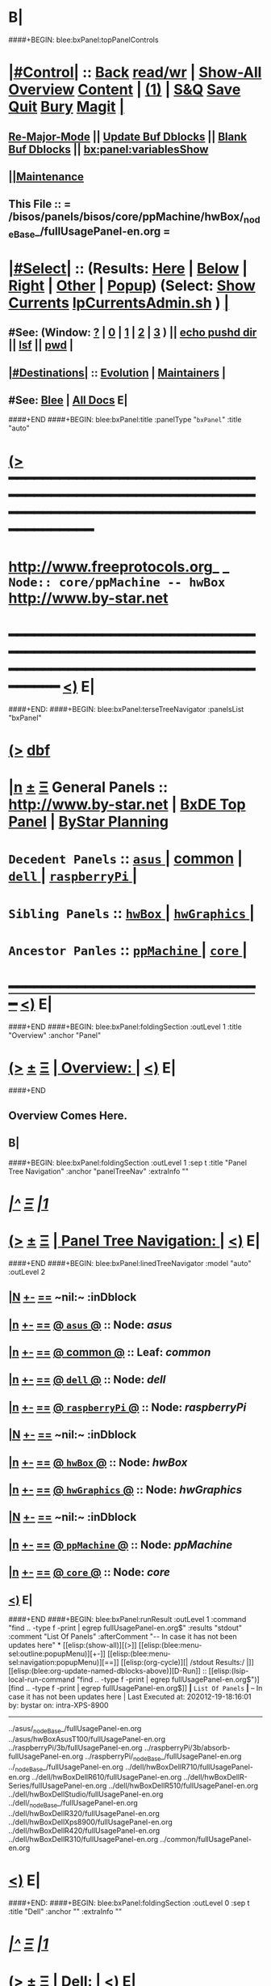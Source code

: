* B|
####+BEGIN: blee:bxPanel:topPanelControls
*  [[elisp:(org-cycle)][|#Control|]] :: [[elisp:(blee:bnsm:menu-back)][Back]] [[elisp:(toggle-read-only)][read/wr]] | [[elisp:(show-all)][Show-All]]  [[elisp:(org-shifttab)][Overview]]  [[elisp:(progn (org-shifttab) (org-content))][Content]] | [[elisp:(delete-other-windows)][(1)]] | [[elisp:(progn (save-buffer) (kill-buffer))][S&Q]] [[elisp:(save-buffer)][Save]] [[elisp:(kill-buffer)][Quit]] [[elisp:(bury-buffer)][Bury]]  [[elisp:(magit)][Magit]]  [[elisp:(org-cycle)][| ]]
**  [[elisp:(blee:buf:re-major-mode)][Re-Major-Mode]] ||  [[elisp:(org-dblock-update-buffer-bx)][Update Buf Dblocks]] || [[elisp:(org-dblock-bx-blank-buffer)][Blank Buf Dblocks]] || [[elisp:(bx:panel:variablesShow)][bx:panel:variablesShow]]
**  [[elisp:(blee:menu-sel:comeega:maintenance:popupMenu)][||Maintenance]] 
**  This File :: *= /bisos/panels/bisos/core/ppMachine/hwBox/_nodeBase_/fullUsagePanel-en.org =* 
*  [[elisp:(org-cycle)][|#Select|]]  :: (Results: [[elisp:(blee:bnsm:results-here)][Here]] | [[elisp:(blee:bnsm:results-split-below)][Below]] | [[elisp:(blee:bnsm:results-split-right)][Right]] | [[elisp:(blee:bnsm:results-other)][Other]] | [[elisp:(blee:bnsm:results-popup)][Popup]]) (Select:  [[elisp:(lsip-local-run-command "lpCurrentsAdmin.sh -i currentsGetThenShow")][Show Currents]]  [[elisp:(lsip-local-run-command "lpCurrentsAdmin.sh")][lpCurrentsAdmin.sh]] ) [[elisp:(org-cycle)][| ]]
**  #See:  (Window: [[elisp:(blee:bnsm:results-window-show)][?]] | [[elisp:(blee:bnsm:results-window-set 0)][0]] | [[elisp:(blee:bnsm:results-window-set 1)][1]] | [[elisp:(blee:bnsm:results-window-set 2)][2]] | [[elisp:(blee:bnsm:results-window-set 3)][3]] ) || [[elisp:(lsip-local-run-command-here "echo pushd dest")][echo pushd dir]] || [[elisp:(lsip-local-run-command-here "lsf")][lsf]] || [[elisp:(lsip-local-run-command-here "pwd")][pwd]] |
**  [[elisp:(org-cycle)][|#Destinations|]] :: [[Evolution]] | [[Maintainers]]  [[elisp:(org-cycle)][| ]]
**  #See:  [[elisp:(bx:bnsm:top:panel-blee)][Blee]] | [[elisp:(bx:bnsm:top:panel-listOfDocs)][All Docs]]  E|
####+END
####+BEGIN: blee:bxPanel:title :panelType "=bxPanel=" :title "auto"
* [[elisp:(show-all)][(>]] ━━━━━━━━━━━━━━━━━━━━━━━━━━━━━━━━━━━━━━━━━━━━━━━━━━━━━━━━━━━━━━━━━━━━━━━━━━━━━━━━━━━━━━━━━━━━━━━━━ 
*   [[img-link:file:/bisos/blee/env/images/fpfByStarElipseTop-50.png][http://www.freeprotocols.org]]_ _   ~Node:: core/ppMachine -- hwBox~   [[img-link:file:/bisos/blee/env/images/fpfByStarElipseBottom-50.png][http://www.by-star.net]]
* ━━━━━━━━━━━━━━━━━━━━━━━━━━━━━━━━━━━━━━━━━━━━━━━━━━━━━━━━━━━━━━━━━━━━━━━━━━━━━━━━━━━━━━━━━━━━━  [[elisp:(org-shifttab)][<)]] E|
####+END:
####+BEGIN: blee:bxPanel:terseTreeNavigator :panelsList "bxPanel"
* [[elisp:(show-all)][(>]] [[elisp:(describe-function 'org-dblock-write:blee:bxPanel:terseTreeNavigator)][dbf]]
* [[elisp:(show-all)][|n]]  _[[elisp:(blee:menu-sel:outline:popupMenu)][±]]_  _[[elisp:(blee:menu-sel:navigation:popupMenu)][Ξ]]_   General Panels ::   [[img-link:file:/bisos/blee/env/images/bystarInside.jpg][http://www.by-star.net]] *|*  [[elisp:(find-file "/libre/ByStar/InitialTemplates/activeDocs/listOfDocs/fullUsagePanel-en.org")][BxDE Top Panel]] *|* [[elisp:(blee:bnsm:panel-goto "/libre/ByStar/InitialTemplates/activeDocs/planning/Main")][ByStar Planning]]

*   =Decedent Panels=  :: [[elisp:(blee:bnsm:panel-goto "/bisos/panels/bisos/core/ppMachine/hwBox/asus/_nodeBase_")][ =asus= ]] *|* [[elisp:(blee:bnsm:panel-goto "/bisos/panels/bisos/core/ppMachine/hwBox/common")][common]] *|* [[elisp:(blee:bnsm:panel-goto "/bisos/panels/bisos/core/ppMachine/hwBox/dell/_nodeBase_")][ =dell= ]] *|* [[elisp:(blee:bnsm:panel-goto "/bisos/panels/bisos/core/ppMachine/hwBox/raspberryPi/_nodeBase_")][ =raspberryPi= ]] *|* 
*   =Sibling Panels=   :: [[elisp:(blee:bnsm:panel-goto "/bisos/panels/bisos/core/ppMachine/hwBox/_nodeBase_")][ =hwBox= ]] *|* [[elisp:(blee:bnsm:panel-goto "/bisos/panels/bisos/core/ppMachine/hwGraphics/_nodeBase_")][ =hwGraphics= ]] *|* 
*   =Ancestor Panles=  :: [[elisp:(blee:bnsm:panel-goto "/bisos/panels/bisos/core/ppMachine/_nodeBase_")][ =ppMachine= ]] *|* [[elisp:(blee:bnsm:panel-goto "/bisos/panels/bisos/core/_nodeBase_")][ =core= ]] *|* 
*                                   _━━━━━━━━━━━━━━━━━━━━━━━━━━━━━━_                          [[elisp:(org-shifttab)][<)]] E|
####+END
####+BEGIN: blee:bxPanel:foldingSection :outLevel 1 :title "Overview" :anchor "Panel"
* [[elisp:(show-all)][(>]]  _[[elisp:(blee:menu-sel:outline:popupMenu)][±]]_  _[[elisp:(blee:menu-sel:navigation:popupMenu)][Ξ]]_       [[elisp:(org-cycle)][| *Overview:* |]] <<Panel>>   [[elisp:(org-shifttab)][<)]] E|
####+END
** 
** Overview Comes Here.
** B|
####+BEGIN: blee:bxPanel:foldingSection :outLevel 1 :sep t :title "Panel Tree Navigation" :anchor "panelTreeNav" :extraInfo ""
* /[[elisp:(beginning-of-buffer)][|^]]  [[elisp:(blee:menu-sel:navigation:popupMenu)][Ξ]] [[elisp:(delete-other-windows)][|1]]/ 
* [[elisp:(show-all)][(>]]  _[[elisp:(blee:menu-sel:outline:popupMenu)][±]]_  _[[elisp:(blee:menu-sel:navigation:popupMenu)][Ξ]]_       [[elisp:(org-cycle)][| *Panel Tree Navigation:* |]] <<panelTreeNav>>   [[elisp:(org-shifttab)][<)]] E|
####+END
####+BEGIN: blee:bxPanel:linedTreeNavigator :model "auto" :outLevel 2
** [[elisp:(show-all)][|N]] [[elisp:(blee:menu-sel:outline:popupMenu)][+-]] [[elisp:(blee:menu-sel:navigation:popupMenu)][==]]    <<~hwBox~>> ~nil:~ :inDblock 
** [[elisp:(show-all)][|n]] [[elisp:(blee:menu-sel:outline:popupMenu)][+-]] [[elisp:(blee:menu-sel:navigation:popupMenu)][==]] [[elisp:(blee:bnsm:panel-goto "/bisos/panels/bisos/core/ppMachine/hwBox/asus/_nodeBase_")][@ =asus= @]]    ::  Node: /asus/
** [[elisp:(show-all)][|n]] [[elisp:(blee:menu-sel:outline:popupMenu)][+-]] [[elisp:(blee:menu-sel:navigation:popupMenu)][==]] [[elisp:(blee:bnsm:panel-goto "/bisos/panels/bisos/core/ppMachine/hwBox/common")][@ *common* @]]    ::  Leaf: /common/
** [[elisp:(show-all)][|n]] [[elisp:(blee:menu-sel:outline:popupMenu)][+-]] [[elisp:(blee:menu-sel:navigation:popupMenu)][==]] [[elisp:(blee:bnsm:panel-goto "/bisos/panels/bisos/core/ppMachine/hwBox/dell/_nodeBase_")][@ =dell= @]]    ::  Node: /dell/
** [[elisp:(show-all)][|n]] [[elisp:(blee:menu-sel:outline:popupMenu)][+-]] [[elisp:(blee:menu-sel:navigation:popupMenu)][==]] [[elisp:(blee:bnsm:panel-goto "/bisos/panels/bisos/core/ppMachine/hwBox/raspberryPi/_nodeBase_")][@ =raspberryPi= @]]    ::  Node: /raspberryPi/
** [[elisp:(show-all)][|N]] [[elisp:(blee:menu-sel:outline:popupMenu)][+-]] [[elisp:(blee:menu-sel:navigation:popupMenu)][==]]    <<~hwBox~>> ~nil:~ :inDblock 
** [[elisp:(show-all)][|n]] [[elisp:(blee:menu-sel:outline:popupMenu)][+-]] [[elisp:(blee:menu-sel:navigation:popupMenu)][==]] [[elisp:(blee:bnsm:panel-goto "/bisos/panels/bisos/core/ppMachine/hwBox/_nodeBase_")][@ =hwBox= @]]    ::  Node: /hwBox/
** [[elisp:(show-all)][|n]] [[elisp:(blee:menu-sel:outline:popupMenu)][+-]] [[elisp:(blee:menu-sel:navigation:popupMenu)][==]] [[elisp:(blee:bnsm:panel-goto "/bisos/panels/bisos/core/ppMachine/hwGraphics/_nodeBase_")][@ =hwGraphics= @]]    ::  Node: /hwGraphics/
** [[elisp:(show-all)][|N]] [[elisp:(blee:menu-sel:outline:popupMenu)][+-]] [[elisp:(blee:menu-sel:navigation:popupMenu)][==]]    <<~hwBox~>> ~nil:~ :inDblock 
** [[elisp:(show-all)][|n]] [[elisp:(blee:menu-sel:outline:popupMenu)][+-]] [[elisp:(blee:menu-sel:navigation:popupMenu)][==]] [[elisp:(blee:bnsm:panel-goto "/bisos/panels/bisos/core/ppMachine/_nodeBase_")][@ =ppMachine= @]]    ::  Node: /ppMachine/
** [[elisp:(show-all)][|n]] [[elisp:(blee:menu-sel:outline:popupMenu)][+-]] [[elisp:(blee:menu-sel:navigation:popupMenu)][==]] [[elisp:(blee:bnsm:panel-goto "/bisos/panels/bisos/core/_nodeBase_")][@ =core= @]]    ::  Node: /core/
** [[elisp:(org-shifttab)][<)]] E|
####+END
####+BEGIN: blee:bxPanel:runResult :outLevel 1 :command "find .. -type f -print | egrep fullUsagePanel-en.org$"  :results "stdout" :comment "List Of Panels" :afterComment "-- In case it has not been updates here"
* [[elisp:(show-all)][(>]] [[elisp:(blee:menu-sel:outline:popupMenu)][+-]] [[elisp:(blee:menu-sel:navigation:popupMenu)][==]]     [[elisp:(org-cycle)][| /stdout Results:/ |]]  [[elisp:(blee:org-update-named-dblocks-above)][D-Run]] :: [[elisp:(lsip-local-run-command "find .. -type f -print | egrep fullUsagePanel-en.org$")][find .. -type f -print | egrep fullUsagePanel-en.org$]] *|*  =List Of Panels= *|*  -- In case it has not been updates here  |
Last Executed at: 202012-19-18:16:01  by: bystar on: intra-XPS-8900
----------------------------
../asus/_nodeBase_/fullUsagePanel-en.org
../asus/hwBoxAsusT100/fullUsagePanel-en.org
../raspberryPi/3b/fullUsagePanel-en.org
../raspberryPi/3b/absorb-fullUsagePanel-en.org
../raspberryPi/_nodeBase_/fullUsagePanel-en.org
../_nodeBase_/fullUsagePanel-en.org
../dell/hwBoxDellR710/fullUsagePanel-en.org
../dell/hwBoxDellR610/fullUsagePanel-en.org
../dell/hwBoxDellR-Series/fullUsagePanel-en.org
../dell/hwBoxDellR510/fullUsagePanel-en.org
../dell/hwBoxDellStudio/fullUsagePanel-en.org
../dell/_nodeBase_/fullUsagePanel-en.org
../dell/hwBoxDellR320/fullUsagePanel-en.org
../dell/hwBoxDellXps8900/fullUsagePanel-en.org
../dell/hwBoxDellR420/fullUsagePanel-en.org
../dell/hwBoxDellR310/fullUsagePanel-en.org
../common/fullUsagePanel-en.org

* [[elisp:(org-shifttab)][<)]] E|
####+END:
####+BEGIN: blee:bxPanel:foldingSection :outLevel 0 :sep t :title "Dell" :anchor "" :extraInfo ""
* /[[elisp:(beginning-of-buffer)][|^]]  [[elisp:(blee:menu-sel:navigation:popupMenu)][Ξ]] [[elisp:(delete-other-windows)][|1]]/ 
* [[elisp:(show-all)][(>]]  _[[elisp:(blee:menu-sel:outline:popupMenu)][±]]_  _[[elisp:(blee:menu-sel:navigation:popupMenu)][Ξ]]_     [[elisp:(org-cycle)][| _Dell_: |]]    [[elisp:(org-shifttab)][<)]] E|
####+END
####+BEGIN: blee:bxPanel:foldingSection :outLevel 1 :sep t :title "Dell Towers" :anchor "" :extraInfo ""
* /[[elisp:(beginning-of-buffer)][|^]]  [[elisp:(blee:menu-sel:navigation:popupMenu)][Ξ]] [[elisp:(delete-other-windows)][|1]]/ 
* [[elisp:(show-all)][(>]]  _[[elisp:(blee:menu-sel:outline:popupMenu)][±]]_  _[[elisp:(blee:menu-sel:navigation:popupMenu)][Ξ]]_       [[elisp:(org-cycle)][| *Dell Towers:* |]]    [[elisp:(org-shifttab)][<)]] E|
####+END
* [[elisp:(blee:ppmm:org-mode-toggle)][|N]] [[elisp:(blee:menu-sel:outline:popupMenu)][+-]] [[elisp:(blee:menu-sel:navigation:popupMenu)][==]]   [[elisp:(blee:bnsm:panel-goto "/libre/ByStar/InitialTemplates/activeDocs/bxHw-PP/hwBox/dell/hwBoxDellXps8900")][@ ~Dell XPS 8900~ @]]     ::   /*  <<xps8900>>  */    |
* [[elisp:(blee:ppmm:org-mode-toggle)][|N]] [[elisp:(blee:menu-sel:outline:popupMenu)][+-]] [[elisp:(blee:menu-sel:navigation:popupMenu)][==]]   [[elisp:(blee:bnsm:panel-goto "/libre/ByStar/InitialTemplates/activeDocs/bxHw-PP/hwBox/dell/hwBoxDellStudio")][@ ~Dell Studio~ @]]       ::   /*   */    |
####+BEGIN: blee:bxPanel:foldingSection :outLevel 1 :sep t :title "Dell PowerEdge Rackmouts" :anchor "" :extraInfo ""
* /[[elisp:(beginning-of-buffer)][|^]]  [[elisp:(blee:menu-sel:navigation:popupMenu)][Ξ]] [[elisp:(delete-other-windows)][|1]]/ 
* [[elisp:(show-all)][(>]]  _[[elisp:(blee:menu-sel:outline:popupMenu)][±]]_  _[[elisp:(blee:menu-sel:navigation:popupMenu)][Ξ]]_       [[elisp:(org-cycle)][| *Dell PowerEdge Rackmouts:* |]]    [[elisp:(org-shifttab)][<)]] E|
####+END
Three digits Naming

Since the introduction of the Generation 10 servers in 2007 Dell has
adopted a standardized method for naming their servers; the name of
each server is now represented by a letter followed by 3 digits.[2]
The letter indicates the type of server: R (for Rack-mountable)
indicates a 19" rack-mountable server, M (for Modular) indicates a
blade server, whilst T (for Tower) indicates a stand-alone server.[3]

This letter is then followed by three digits.

- The first digit refers to the number of sockets in the system: 1 to
  3 for one socket, 4 to 7 for two sockets, and 8 or 9 for four
  sockets.
- The middle digit refers to the generation: 0 for Generation 10, 1
  for Generation 11, and so on.
- The third digit indicates the make of the CPU: 0 for Intel or 5 for
  AMD.

For example: The Dell PowerEdge M610 is a two-socket blade server of the 11th generation using an Intel CPU. 
Whereas the R605 is a two-socket, 10th generation AMD-based rack-server. 

* [[elisp:(blee:ppmm:org-mode-toggle)][|N]] [[elisp:(blee:menu-sel:outline:popupMenu)][+-]] [[elisp:(blee:menu-sel:navigation:popupMenu)][==]]   [[elisp:(blee:bnsm:panel-goto "/libre/ByStar/InitialTemplates/activeDocs/bxHw-PP/hwBox/dell/hwBoxDellR-Series")][@ ~Dell R-Series~ @]]       ::   /* PowerEdge Rackmount  */  https://en.wikipedia.org/wiki/List_of_Dell_PowerEdge_Servers   |
* [[elisp:(blee:ppmm:org-mode-toggle)][|N]] [[elisp:(blee:menu-sel:outline:popupMenu)][+-]] [[elisp:(blee:menu-sel:navigation:popupMenu)][==]]   [[elisp:(blee:bnsm:panel-goto "/libre/ByStar/InitialTemplates/activeDocs/bxHw-PP/hwBox/dell/hwBoxDellR710")][@ ~Dell R-710~ @]]           ::   /* 2U  */    |
* [[elisp:(blee:ppmm:org-mode-toggle)][|N]] [[elisp:(blee:menu-sel:outline:popupMenu)][+-]] [[elisp:(blee:menu-sel:navigation:popupMenu)][==]]   [[elisp:(blee:bnsm:panel-goto "/libre/ByStar/InitialTemplates/activeDocs/bxHw-PP/hwBox/dell/hwBoxDellR610")][@ ~Dell R-610~ @]]           ::   /* 1U  */    |
* [[elisp:(blee:ppmm:org-mode-toggle)][|N]] [[elisp:(blee:menu-sel:outline:popupMenu)][+-]] [[elisp:(blee:menu-sel:navigation:popupMenu)][==]]   [[elisp:(blee:bnsm:panel-goto "/libre/ByStar/InitialTemplates/activeDocs/bxHw-PP/hwBox/dell/hwBoxDellR510")][@ ~Dell R-510~ @]]           ::   /* 2U  */    |
* [[elisp:(blee:ppmm:org-mode-toggle)][|N]] [[elisp:(blee:menu-sel:outline:popupMenu)][+-]] [[elisp:(blee:menu-sel:navigation:popupMenu)][==]]   [[elisp:(blee:bnsm:panel-goto "/libre/ByStar/InitialTemplates/activeDocs/bxHw-PP/hwBox/dell/hwBoxDellR320")][@ ~Dell R-320~ @]]           ::   /* 1U  */   B|
####+BEGIN: blee:bxPanel:foldingSection :outLevel 1 :sep t :title "Dell Laptops" :anchor "" :extraInfo ""
* /[[elisp:(beginning-of-buffer)][|^]]  [[elisp:(blee:menu-sel:navigation:popupMenu)][Ξ]] [[elisp:(delete-other-windows)][|1]]/ 
* [[elisp:(show-all)][(>]]  _[[elisp:(blee:menu-sel:outline:popupMenu)][±]]_  _[[elisp:(blee:menu-sel:navigation:popupMenu)][Ξ]]_       [[elisp:(org-cycle)][| *Dell Laptops:* |]]    [[elisp:(org-shifttab)][<)]] E|
####+END
####+BEGIN: blee:bxPanel:foldingSection :outLevel 0 :sep t :title "Samsung" :anchor "" :extraInfo ""
* /[[elisp:(beginning-of-buffer)][|^]]  [[elisp:(blee:menu-sel:navigation:popupMenu)][Ξ]] [[elisp:(delete-other-windows)][|1]]/ 
* [[elisp:(show-all)][(>]]  _[[elisp:(blee:menu-sel:outline:popupMenu)][±]]_  _[[elisp:(blee:menu-sel:navigation:popupMenu)][Ξ]]_     [[elisp:(org-cycle)][| _Samsung_: |]]    [[elisp:(org-shifttab)][<)]] E|
####+END
####+BEGIN: blee:bxPanel:foldingSection :outLevel 0 :sep t :title "ASUS" :anchor "" :extraInfo ""
* /[[elisp:(beginning-of-buffer)][|^]]  [[elisp:(blee:menu-sel:navigation:popupMenu)][Ξ]] [[elisp:(delete-other-windows)][|1]]/ 
* [[elisp:(show-all)][(>]]  _[[elisp:(blee:menu-sel:outline:popupMenu)][±]]_  _[[elisp:(blee:menu-sel:navigation:popupMenu)][Ξ]]_     [[elisp:(org-cycle)][| _ASUS_: |]]    [[elisp:(org-shifttab)][<)]] E|
####+END
####+BEGIN: blee:bxPanel:foldingSection :outLevel 0 :sep t :title "raspberryPi" :anchor "" :extraInfo ""
* /[[elisp:(beginning-of-buffer)][|^]]  [[elisp:(blee:menu-sel:navigation:popupMenu)][Ξ]] [[elisp:(delete-other-windows)][|1]]/ 
* [[elisp:(show-all)][(>]]  _[[elisp:(blee:menu-sel:outline:popupMenu)][±]]_  _[[elisp:(blee:menu-sel:navigation:popupMenu)][Ξ]]_     [[elisp:(org-cycle)][| _raspberryPi_: |]]    [[elisp:(org-shifttab)][<)]] E|
####+END
####+BEGIN: blee:bxPanel:foldingSection :outLevel 1 :sep t :rawTitle t :title "~Hardware Graphics~" :anchor "" :extraInfo ""
* /[[elisp:(beginning-of-buffer)][|^]]  [[elisp:(blee:menu-sel:navigation:popupMenu)][Ξ]] [[elisp:(delete-other-windows)][|1]]/ 
* [[elisp:(show-all)][(>]]  _[[elisp:(blee:menu-sel:outline:popupMenu)][±]]_  _[[elisp:(blee:menu-sel:navigation:popupMenu)][Ξ]]_     [[elisp:(org-cycle)][| ~Hardware Graphics~: |]]    [[elisp:(org-shifttab)][<)]] E|
####+END
####+BEGIN: blee:bxPanel:separator :outLevel 1
* /[[elisp:(beginning-of-buffer)][|^]] [[elisp:(blee:menu-sel:navigation:popupMenu)][==]] [[elisp:(delete-other-windows)][|1]]/
####+END
####+BEGIN: blee:bxPanel:evolution
* [[elisp:(show-all)][(>]] [[elisp:(describe-function 'org-dblock-write:blee:bxPanel:evolution)][dbf]]
*                                   _━━━━━━━━━━━━━━━━━━━━━━━━━━━━━━_
* [[elisp:(show-all)][|n]]  _[[elisp:(blee:menu-sel:outline:popupMenu)][±]]_  _[[elisp:(blee:menu-sel:navigation:popupMenu)][Ξ]]_     [[elisp:(org-cycle)][| *Maintenance:* | ]]  [[elisp:(blee:menu-sel:agenda:popupMenu)][||Agenda]]  <<Evolution>>  [[elisp:(org-shifttab)][<)]] E|
####+END
####+BEGIN: blee:bxPanel:foldingSection :outLevel 2 :title "Notes, Ideas, Tasks, Agenda" :anchor "Tasks"
** [[elisp:(show-all)][(>]]  _[[elisp:(blee:menu-sel:outline:popupMenu)][±]]_  _[[elisp:(blee:menu-sel:navigation:popupMenu)][Ξ]]_       [[elisp:(org-cycle)][| /Notes, Ideas, Tasks, Agenda:/ |]] <<Tasks>>   [[elisp:(org-shifttab)][<)]] E|
####+END
*** TODO Some Idea
####+BEGIN: blee:bxPanel:evolutionMaintainers
** [[elisp:(show-all)][(>]] [[elisp:(describe-function 'org-dblock-write:blee:bxPanel:evolutionMaintainers)][dbf]]
** [[elisp:(show-all)][|n]]  _[[elisp:(blee:menu-sel:outline:popupMenu)][±]]_  _[[elisp:(blee:menu-sel:navigation:popupMenu)][Ξ]]_       [[elisp:(org-cycle)][| /Bug Reports, Development Team:/ | ]]  <<Maintainers>>  
***  Problem Report                       ::   [[elisp:(find-file "")][Send debbug Email]]
***  Maintainers                          ::   [[bbdb:Mohsen.*Banan]]  :: http://mohsen.1.banan.byname.net  E|
####+END
* B|
####+BEGIN: blee:bxPanel:footerPanelControls
* [[elisp:(show-all)][(>]] ━━━━━━━━━━━━━━━━━━━━━━━━━━━━━━━━━━━━━━━━━━━━━━━━━━━━━━━━━━━━━━━━━━━━━━━━━━━━━━━━━━━━━━━━━━━━━━━━━ 
* /Footer Controls/ ::  [[elisp:(blee:bnsm:menu-back)][Back]]  [[elisp:(toggle-read-only)][toggle-read-only]]  [[elisp:(show-all)][Show-All]]  [[elisp:(org-shifttab)][Cycle Glob Vis]]  [[elisp:(delete-other-windows)][1 Win]]  [[elisp:(save-buffer)][Save]]   [[elisp:(kill-buffer)][Quit]]  [[elisp:(org-shifttab)][<)]] E|
####+END
####+BEGIN: blee:bxPanel:footerOrgParams
* [[elisp:(show-all)][(>]] [[elisp:(describe-function 'org-dblock-write:blee:bxPanel:footerOrgParams)][dbf]]
* [[elisp:(show-all)][|n]]  _[[elisp:(blee:menu-sel:outline:popupMenu)][±]]_  _[[elisp:(blee:menu-sel:navigation:popupMenu)][Ξ]]_     [[elisp:(org-cycle)][| *= Org-Mode Local Params: =* | ]]
#+STARTUP: overview
#+STARTUP: lognotestate
#+STARTUP: inlineimages
#+SEQ_TODO: TODO WAITING DELEGATED | DONE DEFERRED CANCELLED
#+TAGS: @desk(d) @home(h) @work(w) @withInternet(i) @road(r) call(c) errand(e)
#+CATEGORY: N:hwBox
####+END
####+BEGIN: blee:bxPanel:footerEmacsParams :primMode "org-mode"
* [[elisp:(show-all)][(>]] [[elisp:(describe-function 'org-dblock-write:blee:bxPanel:footerEmacsParams)][dbf]]
* [[elisp:(show-all)][|n]]  _[[elisp:(blee:menu-sel:outline:popupMenu)][±]]_  _[[elisp:(blee:menu-sel:navigation:popupMenu)][Ξ]]_     [[elisp:(org-cycle)][| *= Emacs Local Params: =* | ]]
# Local Variables:
# eval: (setq-local ~selectedSubject "noSubject")
# eval: (setq-local ~primaryMajorMode 'org-mode)
# eval: (setq-local ~blee:panelUpdater nil)
# eval: (setq-local ~blee:dblockEnabler nil)
# eval: (setq-local ~blee:dblockController "interactive")
# eval: (img-link-overlays)
# eval: (set-fill-column 115)
# eval: (blee:fill-column-indicator/enable)
# eval: (bx:load-file:ifOneExists "./panelActions.el")
# End:

####+END
